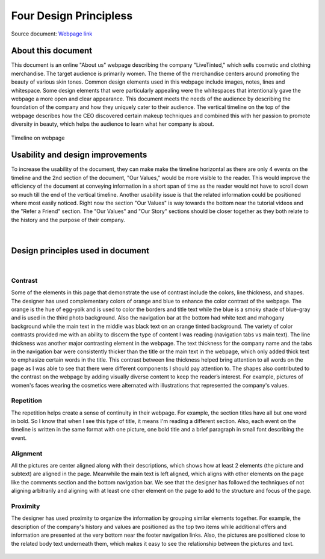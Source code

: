 


**Four Design Principless**
====================================

Source document: `Webpage link <https://www.livetinted.com/collections/gallery?_ke=eyJrbF9lbWFpbCI6ICJzYWhhbmEubWVsa3Jpc0BtZS5jb20iLCAia2xfY29tcGFueV9pZCI6ICJLZ1FIaFEifQ%3D%3D/>`_


**About this document**
#######################

This document is an online "About us" webpage describing the company "LiveTinted," which sells cosmetic and clothing merchandise. The 
target audience is primarily women. The theme of the merchandise centers around promoting the beauty of various skin tones. Common design
elements used in this webpage include images, notes, lines and whitespace. Some design elements that were particularly appealing were the whitespaces 
that intentionally gave the webpage a more open and clear appearance. This document meets the needs of the audience by describing the foundation of the
company and how they uniquely cater to their audience. The vertical timeline on the top of the webpage describes how the CEO discovered certain
makeup techniques and combined this with her passion to promote diversity in beauty, which helps the audience to learn what her company is about.

.. figure:: Pictures/designPrinciples/top_third.png
            :width: 700
            :height: 500
            :align: center
            :alt: timeline on webpage 

            Timeline on webpage


**Usability and design improvements**
#####################################

To increase the usability of the document, they can make make the timeline horizontal as there are only 4 events on the timeline and the 2nd section
of the document, "Our Values," would be more visible to the reader. This would improve the efficiency of the document at conveying information
in a short span of time as the reader would not have to scroll down so much till the end of the vertical timeline. Another usability issue is that
the related information could be positioned where most easily noticed. Right now the section "Our Values" is way towards the bottom near the tutorial
videos and the "Refer a Friend" section. The "Our Values" and "Our Story" sections should be closer together as they both relate to the history
and the purpose of their company. 

.. figure:: Pictures/designPrinciples/segway.png
            :width: 600
            :height: 400
            :align: center
            :alt: timeline of company history


|          

**Design principles used in document**
######################################

|

**Contrast**
************

Some of the elements in this page that demonstrate the use of contrast include the colors, line thickness, and shapes. The designer has used 
complementary colors of orange and blue to enhance the color contrast of the webpage. The orange is the hue of egg-yolk and is used to color 
the borders and title text while the blue is a smoky shade of blue-gray and is used in the third photo background. Also the navigation bar at the bottom 
had white text and mahogany background while the main text in the middle was black text on an orange tinted background. The variety of color contrasts 
provided me with an ability to discern the type of content I was reading (navigation tabs vs main text). The line thickness was another major contrasting
element in the webpage. The text thickness for the company name and the tabs in the navigation bar were consistently thicker than the title or the main 
text in the webpage, which only added thick text to emphasize certain words in the title. This contrast between line thickness helped bring attention to 
all words on the page as I was able to see that there were different components I should pay attention to. The shapes also contributed to the contrast on the
webpage by adding visually diverse content to keep the reader’s interest. For example, pictures of women's faces wearing the cosmetics
were alternated with illustrations that represented the company's values. 

.. figure:: Pictures/designPrinciples/second_timeline.png
            :width: 600
            :height: 400
            :align: center
            :alt: timeline of company history

**Repetition**
**************

The repetition helps create a sense of continuity in their webpage. For example, the section titles have all but one word in bold. So I know 
that when I see this type of title, it means I'm reading a different section. Also, each event on the timeline is written in the same format 
with one picture, one bold title and a brief paragraph in small font describing the event.

.. figure:: Pictures/designPrinciples/title_format.png
            :width: 500
            :height: 200
            :align: center
            :alt: timeline of company history


**Alignment**
*************

All the pictures are center aligned along with their descriptions, which shows how at least 2 elements (the picture and subtext) are aligned in the page. 
Meanwhile the main text is left aligned, which aligns with other elements on the page like the comments section and the bottom navigation bar. We see that
the designer has followed the techniques of not aligning arbitrarily and aligning with at least one other element on the page to add to the structure and 
focus of the page.

.. figure:: Pictures/designPrinciples/middle_timeline.png
            :width: 600
            :height: 400
            :align: center
            :alt: timeline of company history

**Proximity**
*************

The designer has used proximity to organize the information by grouping similar elements together. For example, the description of the company's history and
values are positioned as the top two items while additional offers and information are presented at the very bottom near the footer navigation links. Also, 
the pictures are positioned close to the related body text underneath them, which makes it easy to see the relationship between the pictures and text. 

.. figure:: Pictures/designPrinciples/footer.png
            :width: 600
            :height: 400
            :align: center
            :alt: timeline of company history
